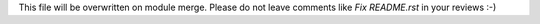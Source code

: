This file will be overwritten on module merge.
Please do not leave comments like `Fix README.rst` in your reviews :-)
